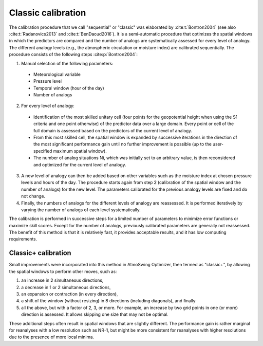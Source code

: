 .. _classic-calibration:

Classic calibration
===================

The calibration procedure that we call "sequential" or "classic" was elaborated by :cite:t:`Bontron2004` (see also :cite:t:`Radanovics2013` and :cite:t:`BenDaoud2016`). It is a semi-automatic procedure that optimizes the spatial windows in which the predictors are compared and the number of analogs are systematically assessed for every level of analogy. The different analogy levels (e.g., the atmospheric circulation or moisture index) are calibrated sequentially. The procedure consists of the following steps :cite:p:`Bontron2004`:

1. Manual selection of the following parameters:

  * Meteorological variable
  * Pressure level
  * Temporal window (hour of the day)
  * Number of analogs

2. For every level of analogy:

  * Identification of the most skilled unitary cell (four points for the geopotential height when using the S1 criteria and one point otherwise) of the predictor data over a large domain. Every point or cell of the full domain is assessed based on the predictors of the current level of analogy.
  * From this most skilled cell, the spatial window is expanded by successive iterations in the direction of the most significant performance gain until no further improvement is possible (up to the user-specified maximum spatial window).
  * The number of analog situations Ni, which was initially set to an arbitrary value, is then reconsidered and optimized for the current level of analogy.

3. A new level of analogy can then be added based on other variables such as the moisture index at chosen pressure levels and hours of the day. The procedure starts again from step 2 (calibration of the spatial window and the number of analogs) for the new level. The parameters calibrated for the previous analogy levels are fixed and do not change.

4. Finally, the numbers of analogs for the different levels of analogy are reassessed. It is performed iteratively by varying the number of analogs of each level systematically.

The calibration is performed in successive steps for a limited number of parameters to minimize error functions or maximize skill scores. Except for the number of analogs, previously calibrated parameters are generally not reassessed. The benefit of this method is that it is relatively fast, it provides acceptable results, and it has low computing requirements. 


Classic+ calibration
--------------------

Small improvements were incorporated into this method in AtmoSwing Optimizer, then termed as "classic+", by allowing the spatial windows to perform other moves, such as: 

(1) an increase in 2 simultaneous directions, 
(2) a decrease in 1 or 2 simultaneous directions, 
(3) an expansion or contraction (in every direction), 
(4) a shift of the window (without resizing) in 8 directions (including diagonals), and finally 
(5) all the above, but with a factor of 2, 3, or more. For example, an increase by two grid points in one (or more) direction is assessed. It allows skipping one size that may not be optimal. 

These additional steps often result in spatial windows that are slightly different. The performance gain is rather marginal for reanalyses with a low resolution such as NR-1, but might be more consistent for reanalyses with higher resolutions due to the presence of more local minima.
